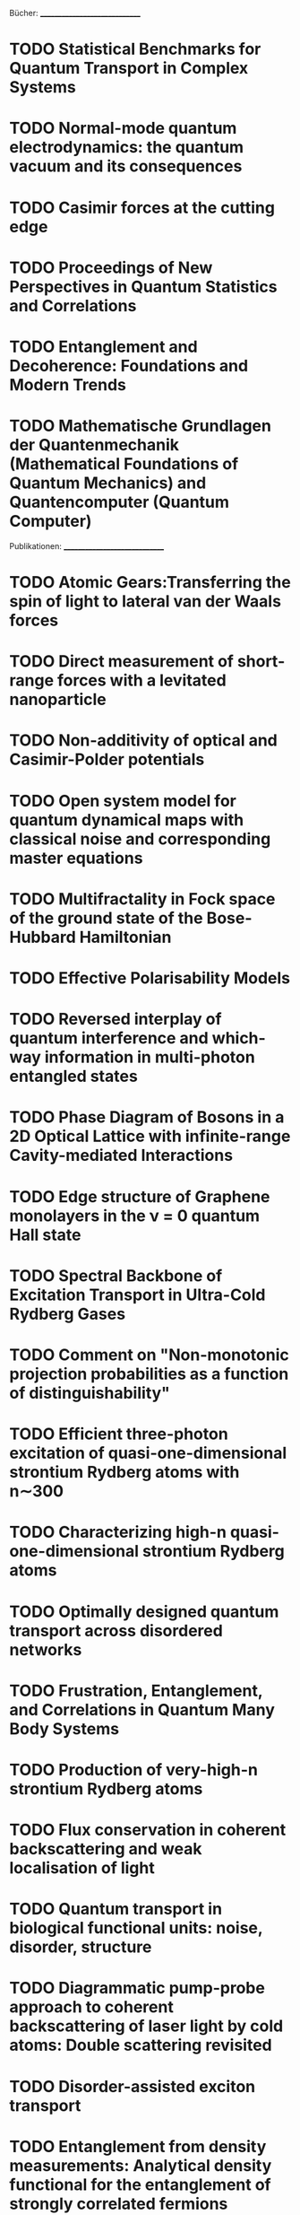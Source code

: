 Bücher:
______________________________
* TODO Statistical Benchmarks for Quantum Transport in Complex Systems
* TODO Normal-mode quantum electrodynamics: the quantum vacuum and its consequences
* TODO Casimir forces at the cutting edge
* TODO Proceedings of New Perspectives in Quantum Statistics and Correlations
* TODO Entanglement and Decoherence: Foundations and Modern Trends
* TODO Mathematische Grundlagen der Quantenmechanik (Mathematical Foundations of Quantum Mechanics) and Quantencomputer (Quantum Computer)


Publikationen:
______________________________
* TODO Atomic Gears:Transferring the spin of light to lateral van der Waals forces
* TODO Direct measurement of short-range forces with a levitated nanoparticle
* TODO Non-additivity of optical and Casimir-Polder potentials
* TODO Open system model for quantum dynamical maps with classical noise and corresponding master equations 

* TODO Multifractality in Fock space of the ground state of the Bose-Hubbard Hamiltonian
* TODO Effective Polarisability Models
* TODO Reversed interplay of quantum interference and which-way information in multi-photon entangled states
* TODO Phase Diagram of Bosons in a 2D Optical Lattice with infinite-range Cavity-mediated Interactions
* TODO Edge structure of Graphene monolayers in the ν = 0 quantum Hall state
* TODO Spectral Backbone of Excitation Transport in Ultra-Cold Rydberg Gases
* TODO Comment on "Non-monotonic projection probabilities as a function of distinguishability"
* TODO Efficient three-photon excitation of quasi-one-dimensional strontium Rydberg atoms with n∼300
* TODO Characterizing high-n quasi-one-dimensional strontium Rydberg atoms
* TODO Optimally designed quantum transport across disordered networks
* TODO Frustration, Entanglement, and Correlations in Quantum Many Body Systems
* TODO Production of very-high-n strontium Rydberg atoms
* TODO Flux conservation in coherent backscattering and weak localisation of light 
* TODO Quantum transport in biological functional units: noise, disorder, structure
* TODO Diagrammatic pump-probe approach to coherent backscattering of laser light by cold atoms: Double scattering revisited
* TODO Disorder-assisted exciton transport
* TODO Entanglement from density measurements: Analytical density functional for the entanglement of strongly correlated fermions
* TODO Quantum Mechanics in Metric Space: Wave Functions and Their Densities
* TODO Feasibility of approximating spatial and local entanglement in long-range interacting systems using the extended Hubbard model
* TODO Hubbard model as an approximation to the entanglement in nanostructures
* TODO Detection of high-dimensional genuine multi-partite entanglement of mixed state
* TODO Scalability of GHZ and random-state entanglement in the presence of decoherence 
* TODO Single-Particle Interference Can Witness Bipartite Entanglement
* TODO Ab initio quantum approach to planar helium under periodic driving
* TODO Spectrum of coherently backscattered light from two atoms
* TODO The driven three body Coulomb problem
* TODO Universal quantum computation in decoherence-free subspaces with hot trapped ions
* TODO Optimal dynamical characterization of entanglement
* TODO Observable entanglement measure for mixed quantum states
* TODO Experimental determination of entanglement by a projective measurement
* TODO Entanglement screening by nonlinear resonances
* TODO Entanglement dynamics under decoherence: from qubits to qudits
* TODO Persistent current of atoms in a ring optical lattice
* TODO Evaluable multipartite entanglement measures: Mulitpartite concurrences as entanglement monotones
* TODO Resonance-assisted decay of nondispersive wave packets
* TODO Anomalous slow fidelity decay for symmetry-breaking perturbations
* TODO Elastic versus inelastic coherent backscattering of laser light by cold atoms: A master-equation treatment
* TODO Fano interference and cross-section fluctuations in molecular dissociation
* TODO Scattering fidelity in elastodynamics
* TODO Quantum Accelerator Modes from the Farey Tree
* TODO Experimental determination of entanglement with a single measurement
* TODO Saturation of fidelity in the atom-optics kicked rotor
* TODO Semiclassical Propagator of the Wigner Function
* TODO Atomic current across an optical lattice
* TODO Universal ionization threshold for strongly driven Rydberg states
* TODO Ericson Fluctuations in an Open Deterministic Quantum System: Theory Meets Experiment
* TODO Concurrence of mixed multipartite quantum states
* TODO Nonlinearity-induced destruction of resonant tunneling in the Wannier-Stark problem
* TODO Long-range fluctuations of random potential landscape as a mechanism of 1/f noise in hydrogenated amorphous silicon
* TODO Long-Time Behavior of Spin Echo
* TODO Concurrence of quasipure quantum states
* TODO Measures and dynamics of entangled states
* TODO Equlibrium entanglement vanishes at finite temperature
* TODO Temperature Dependence of the Superconducting Gap in High-Tc Cuprates
* TODO Ordnung dank Chaos
* TODO Decay rates of planar helium
* TODO Coherent Inelastic Backscattering of Intense Laser Light by Cold Atoms
* TODO Hypothesis of two-dimensional stripe arrangement and its implications for the superconductivity in high-Tc cuprates
* TODO Decoherence and Multipartite Entanglement
* TODO Quantum chaos in the Bose-Hubbard model
* TODO Web-assisted tunneling in the kicked harmonic oscillator
* TODO Interference of cold atoms released from an optical lattice
* TODO Environmental effects in the quantum-classical transition for the delta-kicked harmonic oscillator
* TODO Multiparticle quantum chaos in tilted optical lattices
* TODO The noise makes the signal: what a small fry should know about stochastic resonance
* TODO Long-time relaxation on spin lattice as a manifestation of chaotic dynamics
* TODO New experimental evidence for the role of long-range potential fluctuations in the mechanism of 1/f noise in a-Si:H
* TODO Concurrence of Mixed Bipartite Quantum States in Arbitrary Dimensions
* TODO Decoherence as a probe of coherent quantum dynamics
* TODO Classical Scaling Theory of Quantum Resonances
* TODO Wehrl entropy, Lieb conjecture, and entanglement monotones
* TODO Stochastic Resonance (2004!)
* TODO Interaction-Induced Decoherence of Atomic Bloch Oscillations
* TODO Floquet-Bloch operator for the Bose-Hubbard model with static field
* TODO Quantum diffusion in a biased kicked Harper system
* TODO niversal Long-Time Relaxation on Lattices of Classical Spins: Markovian Behavior on Non-Markovian Timescales
* TODO Long-range potential fluctuations and 1/f noise in hydrogenated amorphous silicon
* TODO Bloch oscillations of cold atoms in 2D optical lattices
* TODO Decay, interference and chaos: How simple atoms mimic disorder
* TODO New Bloch Period for Interacting Cold Atoms in 1D Optical Lattices
* TODO Quantum resonances and decoherence for delta-kicked atoms
* TODO Entanglement of 2xK quantum systems
* TODO Nondispersive two-electron wavepackets in driven helium
* TODO Coherent backscattering of light by cold atoms: Theory meets experiment
* TODO Decay Rates and Survival Probabilities in Open Quantum Systems
* TODO Microwave ionization of alkali-metal Rydberg states in a realistic numerical experiment
* TODO Atomic state reduction and energy balance relation in spectrally resolved resonance fluorescence
* TODO Multiple scattering of light by atoms with internal degeneracy
* TODO Stochastic Resonance (2002)
* TODO Coherent Evolution in Noisy Environments
* TODO Non-dispersive wave packets in periodically driven quantum systems
* TODO Magnetic Edge States
* TODO Quantum State Control in Cavity QED
* TODO Chaotic ionization of non-classical alkali Rydberg states - computational physics beats experiment
* TODO Spectral cross correlations of magnetic edge states
* TODO Optical chaos in nonlinear photonic crystals
* TODO Signatures of Anderson localization in the ionization rates of periodically driven Rydberg states
* TODO Empirical properties of the variety of a financial portfolio and the single-index- model
* TODO Separable approximation for mixed states of composite quantum systems
* TODO Bistability and stochastic resonance in an open quantum system
* TODO Chaotic ionization of nonhydrogenic alkali Rydberg states
* TODO Chaotic ionization of nonhydrogenic alkali Rydberg states
* TODO The exterior and interior edge states of magnetic billiards: spectral statistics and correlations
* TODO Weak localization of light by cold atoms: The impact of quantum internal structure
* TODO Algebraic decay of the survival probability in chaotic helium
* TODO Residual Symmetries in the spectrum of periodically driven alkali Rydberg states
* TODO The boundary integral method for magnetic billiards
* TODO Quantum state preparation via asymptotic completeness
* TODO Stochastic resonance in the coherence of a quantum system
* TODO Nondispersive two-electron wave packets in the collinear driven helium atom
* TODO Stable classical configurations in strongly driven helium
* TODO Stochastic resonance in a fundamental quantum system
* TODO Comment on "Physical Reality of Light-Induced Atomic States
* TODO Quasiclassical dynamics of resonantly driven Rydberg states
* TODO Classical support for non-dispersive two-electron wave packets in the driven helium atom
* TODO Quantum stochastic resonance in a micromaser
* TODO Radiative decay of nondispersive wave packets
* TODO Conductance fluctuations in microwave-driven Rydberg atoms
* TODO Ionization via chaos assisted tunneling
* TODO Nondispersive wave packets as solitonic solutions of level dynamics
* TODO Comment on "New states of hydrogen in a circularly polarized elecromagnetic field"
* TODO Secular motion of three-dimensional Rydberg states in a microwave field
* TODO Microwave ionization of 3-d hydrogen atoms in a realistic numerical experiment
* TODO A wave packet can be a stationary state
* TODO Nondispersive electronic wave packets in multiphoton processes
* TODO From coherent to noise-induced microwave ionization of Rydberg atoms
* TODO Multiple time scales in the microwave ionization of Rydberg atoms
* TODO Spectral aspects of the microwave ionization of atomic Rydberg states
* TODO Wave functions of atomic resonances
* TODO Experimental study of quantum and classical limits in the microwave ionization of rubidium Rydberg states
  
